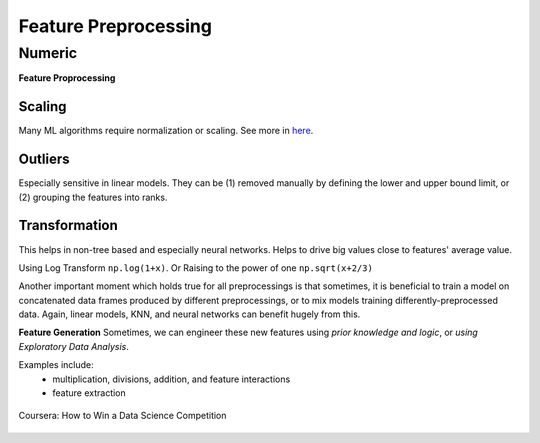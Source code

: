 Feature Preprocessing
======================

Numeric
--------
**Feature Proprocessing**

Scaling
********
Many ML algorithms require normalization or scaling. See more in here_.

.. _here: http://python-data-science.readthedocs.io/en/latest/normalisation.html#

Outliers
********
Especially sensitive in linear models. They can be (1) removed manually by
defining the lower and upper bound limit, or (2) grouping the features into ranks.

Transformation
***************
This helps in non-tree based and especially neural networks. 
Helps to drive big values close to features' average value.

Using Log Transform ``np.log(1+x)``. Or Raising to the power of one ``np.sqrt(x+2/3)``

Another important moment which holds true for all preprocessings is that sometimes, 
it is beneficial to train a model on concatenated data frames produced by different preprocessings, or to mix models training differently-preprocessed data. 
Again, linear models, KNN, and neural networks can benefit hugely from this. 

**Feature Generation**
Sometimes, we can engineer these new features using *prior knowledge and logic*, 
or *using Exploratory Data Analysis*.

Examples include:
  * multiplication, divisions, addition, and feature interactions
  * feature extraction
  
.. figure:: images/preprocess1.png
    :width: 400px
    :align: center

    Coursera: How to Win a Data Science Competition
